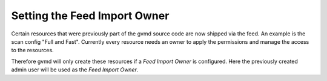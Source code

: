 Setting the Feed Import Owner
-----------------------------

Certain resources that were previously part of the gvmd source code are now
shipped via the feed. An example is the scan config "Full and Fast". Currently
every resource needs an owner to apply the permissions and manage the access to
the resources.

Therefore gvmd will only create these resources if a *Feed Import Owner* is
configured. Here the previously created admin user will be used as the
*Feed Import Owner*.

.. code-block::
  :caption: Setting the Feed Import Owner

  gvmd --modify-setting 78eceaec-3385-11ea-b237-28d24461215b --value `gvmd --get-users --verbose | grep admin | awk '{print $2}'`
